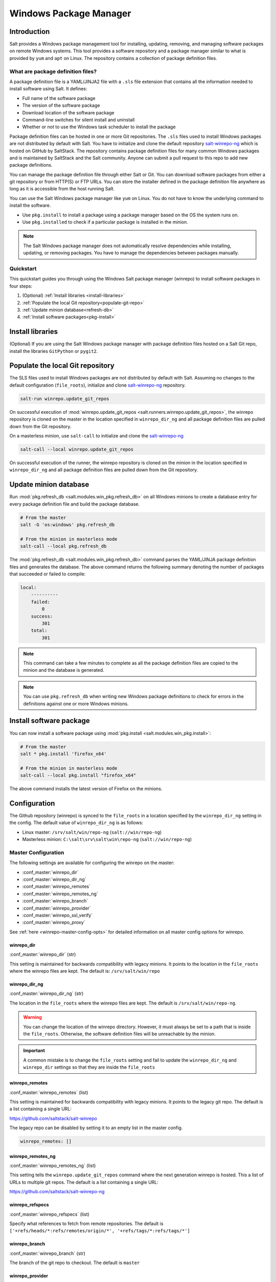 .. _windows-package-manager:

#######################
Windows Package Manager
#######################

Introduction
************

Salt provides a Windows package management tool for installing, updating,
removing, and managing software packages on remote Windows systems. This tool
provides a software repository and a package manager similar to what is provided
by ``yum`` and ``apt`` on Linux. The repository contains a collection of package
definition files.

What are package definition files?
==================================

A package definition file is a YAML/JINJA2 file with a ``.sls`` file extension
that contains all the information needed to install software using Salt. It
defines:

- Full name of the software package
- The version of the software package
- Download location of the software package
- Command-line switches for silent install and uninstall
- Whether or not to use the Windows task scheduler to install the package

Package definition files can be hosted in one or more Git repositories. The
``.sls`` files used to install Windows packages are not distributed by default
with Salt. You have to initialize and clone the default repository
`salt-winrepo-ng <https://github.com/saltstack/salt-winrepo-ng>`_
which is hosted on GitHub by SaltStack. The repository contains package
definition files for many common Windows packages and is maintained by SaltStack
and the Salt community. Anyone can submit a pull request to this repo to add
new package definitions.

You can manage the package definition file through either Salt or Git. You can
download software packages from either a git repository or from HTTP(S) or FTP
URLs. You can store the installer defined in the package definition file
anywhere as long as it is accessible from the host running Salt.

You can use the Salt Windows package manager like ``yum`` on Linux. You do not
have to know the underlying command to install the software.

- Use ``pkg.install`` to install a package using a package manager based on
  the OS the system runs on.
- Use ``pkg.installed`` to check if a particular package is installed in the
  minion.

.. note::
    The Salt Windows package manager does not automatically resolve dependencies
    while installing, updating, or removing packages. You have to manage the
    dependencies between packages manually.

.. _quickstart:

Quickstart
==========

This quickstart guides you through using the Windows Salt package manager
(winrepo) to install software packages in four steps:

1. (Optional) :ref:`Install libraries <install-libraries>`
2. :ref:`Populate the local Git repository<populate-git-repo>`
3. :ref:`Update minion database<refresh-db>`
4. :ref:`Install software packages<pkg-install>`

.. _install-libraries:

Install libraries
*****************

(Optional) If you are using the Salt Windows package manager with package
definition files hosted on a Salt Git repo, install the libraries ``GitPython``
or ``pygit2``.

.. _populate-git-repo:

Populate the local Git repository
*********************************

The SLS files used to install Windows packages are not distributed by default
with Salt. Assuming no changes to the default configuration (``file_roots``),
initialize and clone `salt-winrepo-ng <https://github.com/saltstack/salt-winrepo-ng>`_
repository.

.. code-block:: bash

    salt-run winrepo.update_git_repos

On successful execution of :mod:`winrepo.update_git_repos <salt.runners.winrepo.update_git_repos>`,
the winrepo repository is cloned on the master in the location specified in
``winrepo_dir_ng`` and all package definition files are pulled down from the Git
repository.

On a masterless minion, use ``salt-call`` to initialize and clone the
`salt-winrepo-ng <https://github.com/saltstack/salt-winrepo-ng>`_

.. code-block:: bash

    salt-call --local winrepo.update_git_repos

On successful execution of the runner, the winrepo repository is cloned on the
minion in the location specified in ``winrepo_dir_ng``  and all package
definition files are pulled down from the Git repository.

.. _refresh-db:

Update minion database
**********************

Run :mod:`pkg.refresh_db <salt.modules.win_pkg.refresh_db>` on all Windows
minions to create a database entry for every package definition file and build
the package database.

.. code-block:: bash

    # From the master
    salt -G 'os:windows' pkg.refresh_db

    # From the minion in masterless mode
    salt-call --local pkg.refresh_db

The :mod:`pkg.refresh_db <salt.modules.win_pkg.refresh_db>` command parses the
YAML/JINJA package definition files and generates the database. The above
command returns the following summary denoting the number of packages that
succeeded or failed to compile:

.. code-block:: bash

    local:
        ----------
        failed:
            0
        success:
            301
        total:
            301

.. note::
    This command can take a few minutes to complete as all the package
    definition files are copied to the minion and the database is generated.

.. note::
    You can use ``pkg.refresh_db`` when writing new Windows package definitions
    to check for errors in the definitions against one or more Windows minions.

.. _pkg-install:

Install software package
************************

You can now install a software package using
:mod:`pkg.install <salt.modules.win_pkg.install>`:

.. code-block:: bash

    # From the master
    salt * pkg.install 'firefox_x64'

    # From the minion in masterless mode
    salt-call --local pkg.install "firefox_x64"

The above command installs the latest version of Firefox on the minions.

.. _configuration:

Configuration
*************

The Github repository (winrepo) is synced to the ``file_roots`` in a location
specified by the ``winrepo_dir_ng`` setting in the config. The default value of
``winrepo_dir_ng`` is as follows:

- Linux master: ``/srv/salt/win/repo-ng`` (``salt://win/repo-ng``)
- Masterless minion: ``C:\salt\srv\salt\win\repo-ng`` (``salt://win/repo-ng``)

.. _master-config:

Master Configuration
====================

The following settings are available for configuring the winrepo on the
master:

- :conf_master:`winrepo_dir`
- :conf_master:`winrepo_dir_ng`
- :conf_master:`winrepo_remotes`
- :conf_master:`winrepo_remotes_ng`
- :conf_master:`winrepo_branch`
- :conf_master:`winrepo_provider`
- :conf_master:`winrepo_ssl_verify`
- :conf_master:`winrepo_proxy`

See :ref:`here <winrepo-master-config-opts>` for detailed information on all
master config options for winrepo.

winrepo_dir
-----------

:conf_master:`winrepo_dir` (str)

This setting is maintained for backwards compatibility with legacy minions. It
points to the location in the ``file_roots`` where the winrepo files are kept.
The default is: ``/srv/salt/win/repo``

winrepo_dir_ng
--------------

:conf_master:`winrepo_dir_ng` (str)

The location in the ``file_roots`` where the winrepo files are kept. The default
is ``/srv/salt/win/repo-ng``\.

.. warning::
    You can change the location of the winrepo directory. However, it must
    always be set to a path that is inside the ``file_roots``.  Otherwise, the
    software definition files will be unreachable by the minion.

.. important::
    A common mistake is to change the ``file_roots`` setting and fail to update
    the ``winrepo_dir_ng`` and ``winrepo_dir`` settings so that they are inside
    the ``file_roots``

winrepo_remotes
---------------

:conf_master:`winrepo_remotes` (list)

This setting is maintained for backwards compatibility with legacy minions. It
points to the legacy git repo. The default is a list containing a single URL:

`https://github.com/saltstack/salt-winrepo <https://github.com/saltstack/salt-winrepo>`_

The legacy repo can be disabled by setting it to an empty list in the master
config.

.. code-block:: bash

    winrepo_remotes: []

winrepo_remotes_ng
------------------

:conf_master:`winrepo_remotes_ng` (list)

This setting tells the ``winrepo.update_git_repos`` command where the next
generation winrepo is hosted. This a list of URLs to multiple git repos. The
default is a list containing a single URL:

`https://github.com/saltstack/salt-winrepo-ng
<https://github.com/saltstack/salt-winrepo-ng>`_

winrepo_refspecs
----------------

:conf_master:`winrepo_refspecs` (list)

Specify what references to fetch from remote repositories. The default is
``['+refs/heads/*:refs/remotes/origin/*', '+refs/tags/*:refs/tags/*']``

winrepo_branch
--------------

:conf_master:`winrepo_branch` (str)

The branch of the git repo to checkout. The default is ``master``

winrepo_provider
----------------

:conf_master:`winrepo_provider` (str)

The provider to be used for winrepo. Default is ``pygit2``\. Falls back to
``gitpython`` when ``pygit2`` is not available

winrepo_ssl_verify
------------------

:conf_master:`winrepo_ssl_verify` (bool)

Ignore SSL certificate errors when contacting remote repository. Default is
``False``

winrepo_proxy
-------------

:conf_master:`winrepo_proxy` (str)

The proxy server used for connecting to remote repositories. Default is ``''``,
meaning no proxy will be used.

.. _master-config-pygit2:

Master Configuration (pygit2)
=============================

The following configuration options only apply when the
:conf_master:`winrepo_provider` option is set to ``pygit2``\.

- :conf_master:`winrepo_insecure_auth`
- :conf_master:`winrepo_passphrase`
- :conf_master:`winrepo_password`
- :conf_master:`winrepo_privkey`
- :conf_master:`winrepo_pubkey`
- :conf_master:`winrepo_user`

winrepo_insecure_auth
---------------------

:conf_master:`winrepo_insecure_auth` (bool)

Used only with ``pygit2`` provider. Whether or not to allow insecure auth.
Default is ``False``

winrepo_passphrase
------------------

:conf_master:`winrepo_passphrase` (str)

Used only with ``pygit2`` provider. Used when the SSH key being used to
authenticate is protected by a passphrase. Default is ``''``

winrepo_privkey
---------------

:conf_master:`winrepo_privkey` (str)

Used only with ``pygit2`` provider. Used with :conf_master:`winrepo_pubkey` to
authenticate to SSH remotes. Default is ``''``

winrepo_pubkey
--------------

:conf_master:`winrepo_pubkey` (str)

Used only with ``pygit2`` provider. Used with :conf_master:`winrepo_privkey` to
authenticate to SSH remotes. Default is ``''``

winrepo_user
------------

:conf_master:`winrepo_user` (str)

Used only with ``pygit2`` provider. Used with :conf_master:`winrepo_password` to
authenticate to HTTPS remotes. Default is ``''``

winrepo_password
----------------

:conf_master:`winrepo_password` (str)

Used only with ``pygit2`` provider. Used with :conf_master:`winrepo_user` to
authenticate to HTTPS remotes. Default is ``''``

.. _minion-config:

Minion Configuration
====================

Refreshing the package definitions can take some time, these options were
introduced to allow more control of when it occurs. These settings apply to all
minions whether in masterless mode or not.

- :conf_minion:`winrepo_cache_expire_max`
- :conf_minion:`winrepo_cache_expire_min`
- :conf_minion:`winrepo_cachefile`
- :conf_minion:`winrepo_source_dir`

winrepo_cache_expire_max
------------------------

:conf_minion:`winrepo_cache_expire_max` (int)

Sets the maximum age in seconds of the winrepo metadata file to avoid it
becoming stale. If the metadata file is older than this setting, it will trigger
a ``pkg.refresh_db`` on the next run of any ``pkg`` module function that
requires the metadata file. Default is 604800 (1 week).

Software package definitions are automatically refreshed if stale after
:conf_minion:`winrepo_cache_expire_max`. Running a highstate forces the refresh
of the package definitions and regenerates the metadata, unless the metadata is
younger than :conf_minion:`winrepo_cache_expire_max`.

winrepo_cache_expire_min
------------------------

:conf_minion:`winrepo_cache_expire_min` (int)

Sets the minimum age in seconds of the winrepo metadata file to avoid refreshing
too often. If the metadata file is older than this setting, the metadata will be
refreshed unless you pass ``refresh: False`` in the state. Default is 1800
(30 min).

winrepo_cachefile
-----------------

:conf_minion:`winrepo_cachefile` (str)

The file name of the winrepo cache file. The file is placed at the root of
``winrepo_dir_ng``\. Default is ``winrepo.p``\.

winrepo_source_dir
------------------

:conf_minion:`winrepo_source_dir` (str)

The location of the .sls files on the Salt file server. This allows for using
different environments. Default is ``salt://win/repo-ng/``.

.. warning::
    If the default for ``winrepo_dir_ng`` is changed, this setting may need to
    be changed on each minion. The default setting for ``winrepo_dir_ng`` is
    ``/srv/salt/win/repo-ng``. If that were changed to
    ``/srv/salt/new/repo-ng``, then the ``winrepo_source_dir`` would need to be
    changed to ``salt://new/repo-ng``


.. _masterless-minion-config:

Masterless Minion Configuration
===============================

The following settings are available for configuring the winrepo on a masterless
minion:

- :conf_minion:`winrepo_dir`
- :conf_minion:`winrepo_dir_ng`
- :conf_minion:`winrepo_remotes`
- :conf_minion:`winrepo_remotes_ng`

See :ref:`here <winrepo-minion-config-opts>` for detailed information on all
minion config options for winrepo.

winrepo_dir
-----------

:conf_minion:`winrepo_dir` (str)

This setting is maintained for backwards compatibility with legacy minions. It
points to the location in the ``file_roots`` where the winrepo files are kept.
The default is: ``C:\ProgramData\Salt Project\Salt\srv\salt\win\repo``

winrepo_dir_ng
--------------

:conf_minion:`winrepo_dir_ng` (str)

The location in the ``file_roots`` where the winrepo files are kept. The default
is ``C:\ProgramData\Salt Project\Salt\srv\salt\win\repo-ng``.

.. warning::
    You can change the location of the winrepo directory. However, it must
    always be set to a path that is inside the ``file_roots``.  Otherwise, the
    software definition files will be unreachable by the minion.

.. important::
    A common mistake is to change the ``file_roots`` setting and fail to update
    the ``winrepo_dir_ng`` and ``winrepo_dir`` settings so that they are inside
    the ``file_roots``\. You might also want to verify ``winrepo_source_dir`` on
    the minion as well.

winrepo_remotes
---------------

:conf_minion:`winrepo_remotes` (list)

This setting is maintained for backwards compatibility with legacy minions. It
points to the legacy git repo. The default is a list containing a single URL:

`https://github.com/saltstack/salt-winrepo
<https://github.com/saltstack/salt-winrepo>`_

The legacy repo can be disabled by setting it to an empty list in the minion
config.

.. code-block:: bash

    winrepo_remotes: []

winrepo_remotes_ng
------------------

:conf_minion:`winrepo_remotes_ng` (list)

This setting tells the ``winrepo.update_git_repos`` command where the next
generation winrepo is hosted. This a list of URLs to multiple git repos. The
default is a list containing a single URL:

`https://github.com/saltstack/salt-winrepo-ng
<https://github.com/saltstack/salt-winrepo-ng>`_

.. _usage:


Sample Configurations
*********************

Masterless
==========

The configs in this section are for working with winrepo on a Windows minion
using ``salt-call --local``.

Default Configuration
---------------------

This is the default configuration if nothing is configured in the minion config.
The config is shown here for clarity. These are the defaults:

.. code-block:: yaml

    file_roots:
      base:
        - C:\ProgramData\Salt Project\Salt\srv\salt
    winrepo_source_dir: 'salt://win/repo-ng'
    winrepo_dir_ng: C:\ProgramData\Salt Project\Salt\srv\salt\win\repo-ng

The :mod:`winrepo.update_git_repos <salt.modules.winrepo.update_git_repos>`
command will clone the repository to ``win\repo-ng`` on the file_roots.

Multiple Salt Environments
--------------------------

This starts to get a little tricky. The winrepo repository doesn't
get cloned to each environment when you run
:mod:`winrepo.update_git_repos <salt.runners.winrepo.update_git_repos>`, so to
make this work, all environments share the same winrepo. Applying states using
the ``saltenv`` option will find the state files in the appropriate environment,
but the package definition files will always be pulled from the same location.
Therefore, you have to put the same winrepo location in each saltenv. Here's how
this would look:

.. code-block:: yaml

    file_roots:
      base:
        - C:\ProgramData\Salt Project\Salt\srv\salt\base
        - C:\ProgramData\Salt Project\Salt\srv\salt\winrepo
      test:
        - C:\ProgramData\Salt Project\Salt\srv\salt\test
        - C:\ProgramData\Salt Project\Salt\srv\salt\winrepo
    winrepo_source_dir: 'salt://salt-winrepo-ng'
    winrepo_dir_ng: C:\ProgramData\Salt Project\Salt\srv\salt\winrepo
    winrepo_dir: C:\ProgramData\Salt Project\Salt\srv\salt\winrepo

When you run
:mod:`winrepo.update_git_repos <salt.runners.winrepo.update_git_repos>` the
Git repository will be cloned to the location specified in the
``winrepo_dir_ng`` setting. I specified the ``winrepo_dir`` setting just so
everything gets cloned to the same place. The directory that gets cloned is
named ``salt-winrepo-ng`` so you specify that in the ``winrepo_source_dir``
setting.

The ``winrepo`` directory should only contain the package definition files. You
wouldn't want to place any states in the ``winrepo`` directory as they will be
available to both environments.

Master
======

When working in a Master/Minion environment you have to split up some of the
config settings between the master and the minion. Here are some sample configs
for winrepo in a Master/Minion environment.

Default Configuration
---------------------

This is the default configuration if nothing is configured. The config is shown
here for clarity. These are the defaults on the master:

.. code-block:: yaml

    file_roots:
      base:
        - /srv/salt
    winrepo_dir_ng: /srv/salt/win/repo-ng

This is the default in the minion config:

.. code-block:: yaml

    winrepo_source_dir: 'salt://win/repo-ng'

The :mod:`winrepo.update_git_repos <salt.runners.winrepo.update_git_repos>`
command will clone the repository to ``win\repo-ng`` on the file_roots.

Multiple Salt Environments
--------------------------

To set up multiple saltenvs using a Master/Minion configuration set the
following in the master config:

.. code-block:: yaml

    file_roots:
      base:
        - /srv/salt/base
        - /srv/salt/winrepo
      test:
        - /srv/salt/test
        - /srv/salt/winrepo
    winrepo_dir_ng: /srv/salt/winrepo
    winrepo_dir: /srv/salt/winrepo

Use the winrepo runner to set up the winrepo repository on the master.

.. code-block:: bash

    salt-run winrepo.update_git_repos

The winrepo will be cloned to ``/srv/salt/winrepo`` under a directory named
``salt-winrepo-ng``.

Set the following on the minion config so the minion knows where to find the
package definition files in the file_roots:

.. code-block:: yaml

    winrepo_source_dir: 'salt://salt-winrepo-ng'

The same stipulations apply in a Master/Minion configuration as they do in a
Masterless configuration


Usage
*****

After completing the configuration and initialization, you can use the Salt
package manager commands to manage software on Windows minions.

.. note::
    The following example commands can be run from the master using ``salt`` or
    on a masterless minion using ``salt-call``

.. list-table::
  :widths: 5 50 45
  :align: left
  :header-rows: 1
  :stub-columns: 1

  * -
    - Command
    - Description

  * - 1
    - :ref:`pkg.list_pkgs <list-pkgs>`
    - Displays a list of all packages installed in the system.

  * - 2
    - :ref:`pkg.list_available <list-available>`
    - Displays the versions available of a particular package to be installed.

  * - 3
    - :ref:`pkg.install <install>`
    - Installs a given package.

  * - 4
    - :ref:`pkg.remove <remove>`
    - Uninstalls a given package.

.. _list-pkgs:

List installed packages
=======================

Use :mod:`pkg.list_pkgs <salt.modules.win_pkg.list_pkgs>` to display a list of
packages installed on the system.

.. code-block:: bash

    # From the master
    salt -G 'os:windows' pkg.list_pkgs

    # From the minion in masterless mode
    salt-call --local pkg.list_pkgs

The command displays the software name and the version for every package
installed on the system irrespective of whether it was installed by the Salt
package manager.

.. code-block:: bash

    local:
        ----------
        Frhed 1.6.0:
            1.6.0
        GNU Privacy Guard:
            2.2.16
        Gpg4win (3.1.9):
            3.1.9
        git:
            2.17.1.2
        nsis:
            3.03
        python3_x64:
            3.7.4150.0
        salt-minion-py3:
            2019.2.3

The software name indicates whether the software is managed by Salt or not.

If Salt finds a match in the winrepo database, then the software name is the
short name as defined in the package definition file. It is usually a
single-word, lower-case name.

All other software names are displayed as the full name as shown in
Add/Remove Programs. In the above example, Git (git), Nullsoft Installer (nsis),
Python 3.7 (python3_x64), and Salt (salt-minion-py3) have corresponding package
definition files and are managed by Salt, while Frhed 1.6.0, GNU Privacy guard,
and GPG4win are not.

.. _list-available:

List available versions
=======================

Use :mod:`pkg.list_available <salt.modules.win_pkg.list_available>` to display
a list of versions of a package available for installation. You can pass the
name of the software in the command. You can refer to the software by its
``name`` or its ``full_name`` surrounded by quotes.

.. code-block:: bash

    # From the master
    salt winminion pkg.list_available firefox_x64

    # From the minion in masterless mode
    salt-call --local pkg.list_available firefox_x64

The command lists all versions of Firefox available for installation.

.. code-block:: bash

    winminion:
        - 69.0
        - 69.0.1
        - 69.0.2
        - 69.0.3
        - 70.0
        - 70.0.1
        - 71.0
        - 72.0
        - 72.0.1
        - 72.0.2
        - 73.0
        - 73.0.1
        - 74.0

.. note::
    For a Linux master, you can surround the file name with single quotes.
    However, for the ``cmd`` shell on Windows, use double quotes when wrapping
    strings that may contain spaces. Powershell accepts either single quotes or
    double quotes.

.. _install:

Install a package
=================

Use :mod:`pkg.install <salt.modules.win_pkg.install>`: to install a package.

.. code-block:: bash

    # From the master
    salt winminion pkg.install 'firefox_x64'

    # From the minion in masterless mode
    salt-call --local pkg.install "firefox_x64"

The command installs the latest version of Firefox.

.. code-block:: bash

    # From the master
    salt winminion pkg.install 'firefox_x64' version=74.0

    # From the minion in masterless mode
    salt-call --local pkg.install "firefox_x64" version=74.0

The command installs version 74.0 of Firefox.

If a different version of the package is already installed, then the old version
is replaced with the version in the winrepo (only if the package supports live
updating).

You can also specify the full name of the software while installing:

.. code-block:: bash

    # From the master
    salt winminion pkg.install 'Mozilla Firefox 17.0.1 (x86 en-US)'

    # From the minion in masterless mode
    salt-call --local pkg.install "Mozilla Firefox 17.0.1 (x86 en-US)"

.. _remove:

Remove a package
================

Use :mod:`pkg.remove <salt.modules.win_pkg.remove>` to remove a package.

.. code-block:: bash

    # From the master
    salt winminion pkg.remove firefox_x64

    # From the minion in masterless mode
    salt-call --local pkg.remove firefox_x64

.. _winrepo-structure:

Package definition file directory structure and naming
======================================================

All package definition files are stored in the location configured in the
``winrepo_dir_ng`` setting. All files in this directory with a ``.sls`` file
extension are considered package definition files. These files are evaluated to
create the metadata file on the minion.

You can maintain standalone package definition files that point to software on
other servers or on the internet. In this case the file name is the short name
of the software with the ``.sls`` extension, for example,``firefox.sls``.

You can also store the binaries for your software together with their software
definition files in their own directory. In this scenario, the directory name
is the short name for the software and the package definition file stored that
directory is named ``init.sls``.

Look at the following example directory structure on a Linux master assuming
default config settings:

.. code-block:: bash

    srv/
    |---salt/
    |   |---win/
    |   |   |---repo-ng/
    |   |   |   |---custom_defs/
    |   |   |   |   |---ms_office_2013_x64/
    |   |   |   |   |   |---access.en-us/
    |   |   |   |   |   |---excel.en-us/
    |   |   |   |   |   |---outlook.en-us/
    |   |   |   |   |   |---powerpoint.en-us/
    |   |   |   |   |   |---word.en-us/
    |   |   |   |   |   |---init.sls
    |   |   |   |   |   |---setup.dll
    |   |   |   |   |   |---setup.exe
    |   |   |   |   |---openssl.sls
    |   |   |   |   |---zoom.sls
    |   |   |   |---salt-winrepo-ng/
    |   |   |   |   |---auditbeat/
    |   |   |   |   |   |---init.sls
    |   |   |   |   |   |---install.cmd
    |   |   |   |   |   |---install.ps1
    |   |   |   |   |   |---remove.cmd
    |   |   |   |   |---gpg4win/
    |   |   |   |   |   |---init.sls
    |   |   |   |   |   |---silent.ini
    |   |   |   |   |---7zip.sls
    |   |   |   |   |---adobereader.sls
    |   |   |   |   |---audacity.sls
    |   |   |   |   |---ccleaner.sls
    |   |   |   |   |---chrome.sls
    |   |   |   |   |---firefox.sls

In the above directory structure:

- The ``custom_defs`` directory contains the following custom package definition
  files.

  - A folder for MS Office 2013 that contains the installer files for all the
    MS Office software and a package definition file named ``init.sls``.
  - Two additional standalone package definition files ``openssl.sls`` and
    ``zoom.sls`` to install OpenSSl and Zoom.

- The ``salt-winrepo-ng`` directory contains the clone of the git repo specified
  by the ``winrepo_remotes_ng`` config setting.

.. warning::
    Do not modify the files in the ``salt-winrepo-ng`` directory as it breaks
    future runs of ``winrepo.update_git_repos``.

.. warning::
    Do not place any custom software definition files in the ``salt-winrepo-ng``
    directory as the ``winrepo.update_git_repos`` command wipes out the contents
    of the ``salt-winrepo-ng`` directory each time it is run and any extra files
    stored in the Salt winrepo are lost.

..

.. _pkg-definition:

Writing package definition files
================================
You can write your own software definition file if you know:

- The full name of the software as shown in Add/Remove Programs
- The exact version number as shown in Add/Remove Programs
- How to install your software silently from the command line

Here is a YAML software definition file for Firefox:

.. code-block:: yaml

    firefox_x64:
      '74.0':
        full_name: Mozilla Firefox 74.0 (x64 en-US)
        installer: 'https://download-installer.cdn.mozilla.net/pub/firefox/releases/74.0/win64/en-US/Firefox%20Setup%2074.0.exe'
        install_flags: '/S'
        uninstaller: '%ProgramFiles(x86)%/Mozilla Firefox/uninstall/helper.exe'
        uninstall_flags: '/S'
      '73.0.1':
        full_name: Mozilla Firefox 73.0.1 (x64 en-US)
        installer: 'https://download-installer.cdn.mozilla.net/pub/firefox/releases/73.0.1/win64/en-US/Firefox%20Setup%2073.0.1.exe'
        install_flags: '/S'
        uninstaller: '%ProgramFiles(x86)%/Mozilla Firefox/uninstall/helper.exe'
        uninstall_flags: '/S'

The package definition file itself is a data structure written in YAML with
three indentation levels:

- The first level item is a short name that Salt uses to reference the software.
  This short name is used to install and remove the software and it must be
  unique across all package definition files in the repo. Also, there must be
  only one short name in the file.
- The second level item is the version number. There can be multiple version
  numbers for a package but they must be unique within the file.

.. note::
    When running ``pkg.list_pkgs``, the short name and version number are
    displayed when Salt finds a match in the repo. Otherwise, the full package
    name is displayed.

- The third indentation level contains all parameters that Salt needs to install
  the software. The parameters are:

  - ``full_name`` : The full name as displayed in Add/Remove Programs
  - ``installer`` : The location of the installer binary
  - ``install_flags`` : The flags required to install silently
  - ``uninstaller`` : The location of the uninstaller binary
  - ``uninstall_flags`` : The flags required to uninstall silently
  - ``msiexec`` : Use msiexec to install this package
  - ``allusers`` : If this is an MSI, install to all users
  - ``cache_dir`` : Cache the entire directory in the installer URL if it starts
    with ``salt://``
  - ``cache_file`` : Cache a single file in the installer URL if it starts with
    ``salt://``
  - ``use_scheduler`` : Launch the installer using the task scheduler
  - ``source_hash`` : The hash sum for the installer

Example package definition files
================================
This section provides some examples of package definition files for different
use cases such as:

- Writing a :ref:`simple package definition file <example-simple>`
- Writing a :ref:`JINJA templated package definition file <example-jinja>`
- Writing a package definition file to :ref:`install the latest version of the software <example-latest>`
- Writing a package definition file to :ref:`install an MSI patch <example-patch>`

These examples enable you to gain a better understanding of the usage of
different file parameters. To understand the examples, you need a basic
`Understanding Jinja <https://docs.saltproject.io/en/latest/topics/jinja/index.html>`_.
For an exhaustive dive into Jinja, refer to the official
`Jinja Template Designer documentation <https://docs.saltproject.io/en/getstarted/config/jinja.html>`_.

.. _example-simple:

Example: Simple
===============

Here is a pure YAML example of a simple package definition file for Firefox:

.. code-block:: yaml

    firefox_x64:
      '74.0':
        full_name: Mozilla Firefox 74.0 (x64 en-US)
        installer: 'https://download-installer.cdn.mozilla.net/pub/firefox/releases/74.0/win64/en-US/Firefox%20Setup%2074.0.exe'
        install_flags: '/S'
        uninstaller: '%ProgramFiles(x86)%/Mozilla Firefox/uninstall/helper.exe'
        uninstall_flags: '/S'
      '73.0.1':
        full_name: Mozilla Firefox 73.0.1 (x64 en-US)
        installer: 'https://download-installer.cdn.mozilla.net/pub/firefox/releases/73.0.1/win64/en-US/Firefox%20Setup%2073.0.1.exe'
        install_flags: '/S'
        uninstaller: '%ProgramFiles(x86)%/Mozilla Firefox/uninstall/helper.exe'
        uninstall_flags: '/S'

The first line is the short name of the software which is ``firefox_x64``.

.. important::
    The short name must be unique across all other short names in the software
    repository. The ``full_name`` combined with the version must also be unique.

The second line is the ``software version`` and is indented two spaces.

.. important::
    The version number must be enclosed in quotes or the YAML parser removes the
    trailing zeros. For example, if the version number ``74.0`` is not enclosed
    within quotes, then the version number is rendered as ``74``.

The lines following the ``version`` are indented two more spaces and contain all
the information needed to install the Firefox package.

.. important::
    You can specify multiple versions of software by specifying multiple version
    numbers at the same indentation level as the first with its software
    definition below it.

.. important::
    The ``full_name`` must match exactly what is shown in Add/Remove Programs
    (``appwiz.cpl``)

.. _example-jinja:

Example: JINJA templated package definition file
================================================

JINJA is the default templating language used in package definition files. You
can use JINJA to add variables and expressions to package definition files that
get replaced with values when the ``.sls`` go through the Salt renderer.

When there are tens or hundreds of versions available for a piece of software,
the definition file can become large and cumbersome to maintain. In this
scenario, JINJA can be used to add logic, variables, and expressions to
automatically create the package definition file for software with multiple
versions.

Here is a an example of a package definition file for Firefox that uses JINJA:

.. code-block:: jinja

    {%- set lang = salt['config.get']('firefox:pkg:lang', 'en-US') %}

    firefox_x64:
      {% for version in ['74.0',
                         '73.0.1', '73.0',
                         '72.0.2', '72.0.1', '72.0',
                         '71.0', '70.0.1', '70.0',
                         '69.0.3', '69.0.2', '69.0.1'] %}
      '{{ version }}':
        full_name: 'Mozilla Firefox {{ version }} (x64 {{ lang }})'
        installer: 'https://download-installer.cdn.mozilla.net/pub/firefox/releases/{{ version }}/win64/{{ lang }}/Firefox%20Setup%20{{ version }}.exe'
        install_flags: '/S'
        uninstaller: '%ProgramFiles%\Mozilla Firefox\uninstall\helper.exe'
        uninstall_flags: '/S'
      {% endfor %}

In this example, JINJA is used to generate a package definition file that
defines how to install 12 versions of Firefox. Jinja is used to create a list of
available versions. The list is iterated through a ``for loop`` where each
version is placed in the ``version`` variable. The version is inserted
everywhere there is a ``{{ version }}`` marker inside the ``for loop``.

The single variable (``lang``) defined at the top of the package definition
identifies the language of the package. You can access the Salt modules using
the ``salt`` keyword. In this case, the ``config.get`` function is invoked to
retrieve the language setting. If the ``lang`` variable is not defined then the
default value is ``en-US``.

.. _example-latest:

Example: Package definition file to install the latest version
==============================================================

Some software vendors do not provide access to all versions of their software.
Instead, they provide a single URL to what is always the latest version. In some
cases, the software keeps itself up to date. One example of this is the `Google
Chrome web browser <https://dl.google.com/edgedl/chrome/install/GoogleChromeStandaloneEnterprise.msi>`_.

To handle situations such as these, set the version to `latest`. Here's an
example of a package definition file to install the latest version of Chrome.

.. code-block:: yaml

    chrome:
      latest:
        full_name: 'Google Chrome'
        installer: 'https://dl.google.com/edgedl/chrome/install/GoogleChromeStandaloneEnterprise.msi'
        install_flags: '/qn /norestart'
        uninstaller: 'https://dl.google.com/edgedl/chrome/install/GoogleChromeStandaloneEnterprise.msi'
        uninstall_flags: '/qn /norestart'
        msiexec: True

In the above example:

- ``Version`` is set to ``latest``. Salt then installs the latest version of
  Chrome at the URL and displays that version.
- ``msiexec`` is set to ``True``, hence the software is installed using an MSI.

.. _example-patch:

Example: Package definition file to install an MSI patch
========================================================

For MSI installers, when the ``msiexec`` parameter is set to true, the ``/i``
option is used for installation, and the ``/x`` option is used for
uninstallation. However, when installing an MSI patch, the ``/i`` and ``/x``
options cannot be combined.

Here is an example of a package definition file to install an MSI patch:

.. code-block:: yaml

    MyApp:
      '1.0':
        full_name: MyApp
        installer: 'salt://win/repo-ng/MyApp/MyApp.1.0.msi'
        install_flags: '/qn /norestart'
        uninstaller: '{B5B5868F-23BA-297A-917D-0DF345TF5764}'
        uninstall_flags: '/qn /norestart'
        msiexec: True
      '1.1':
        full_name: MyApp
        installer: 'salt://win/repo-ng/MyApp/MyApp.1.0.msi'
        install_flags: '/qn /norestart /update "%cd%\\MyApp.1.1.msp" '
        uninstaller: '{B5B5868F-23BA-297A-917D-0DF345TF5764}'
        uninstall_flags: '/qn /norestart'
        msiexec: True
        cache_file: salt://win/repo-ng/MyApp/MyApp.1.1.msp

In the above example:

- Version ``1.0`` of the software installs the application using the ``1.0``
  MSI defined in the ``installer`` parameter.
- There is no file to be cached and the ``install_flags`` parameter does not
  include any special values.

Version ``1.1`` of the software uses the same installer file as Version
``1.0``. Now, to apply a patch to Version 1.0, make the following changes in
the package definition file:

- Place the patch file (MSP file) in the same directory as the installer file
  (MSI file) on the ``file_roots``
- In the ``cache_file`` parameter, specify the path to the single patch file.
- In the ``install_flags`` parameter, add the ``/update`` flag and include the
  path to the MSP file using the ``%cd%`` environment variable. ``%cd%``
  resolves to the current working directory, which is the location in the minion
  cache where the installer file is cached.

For more information, see issue `#32780 <https://github.com/saltstack/salt/issues/32780>`_.

The same approach could be used for applying MST files for MSIs and answer files
for other types of .exe-based installers.

.. _parameters:

Parameters
==========

This section describes the parameters placed under the ``version`` in the
package definition file. Examples can be found on the `Salt winrepo repository
<https://github.com/saltstack/salt-winrepo-ng>`_.

full_name (str)
---------------

The full name of the software as shown in "Add/Remove Programs". You can also
retrieve the full name of the package by installing the package manually and
then running ``pkg.list_pkgs``. Here's an example of the output from
``pkg.list_pkgs``:

.. code-block:: bash

    salt 'test-2008' pkg.list_pkgs
    test-2008
        ----------
        7-Zip 9.20 (x64 edition):
            9.20.00.0
        Mozilla Firefox 74.0 (x64 en-US)
            74.0
        Mozilla Maintenance Service:
            74.0
        salt-minion-py3:
            3001

Notice the full Name for Firefox: ``Mozilla Firefox 74.0 (x64 en-US)``. The
``full_name`` parameter in the package definition file must match this name.

The example below shows the ``pkg.list_pkgs`` for a machine that has Mozilla
Firefox 74.0 installed with a package definition file for that version of
Firefox.

.. code-block:: bash

    test-2008:
        ----------
        7zip:
            9.20.00.0
        Mozilla Maintenance Service:
            74.0
        firefox_x64:
            74.0
        salt-minion-py3:
            3001

On running ``pkg.list_pkgs``, if any of the software installed on the machine
matches the full name defined in any one of the software definition files in the
repository, then the package name is displayed in the output.

.. important::
    The version number and ``full_name`` must match the output of
    ``pkg.list_pkgs`` so that the installation status can be verified by the
    state system.

.. note::
    You can successfully install packages using ``pkg.install``, even if the
    ``full_name`` or the version number doesn't match. The module will complete
    successfully, but continue to display the full name in ``pkg.list_pkgs``.
    If this is happening, verify that the ``full_name`` and the ``version``
    match exactly what is displayed in Add/Remove Programs.

.. tip::
    To force Salt to display the full name when there's already an existing
    package definition file on the system, you can pass a bogus ``saltenv``
    parameter to the command like so: ``pkg.list_pkgs saltenv=NotARealEnv``

.. tip::
    It's important use :mod:`pkg.refresh_db <salt.modules.win_pkg.refresh_db>`
    to check for errors and ensure the latest package definition is on any
    minion you're testing new definitions on.

installer (str)
---------------

The path to the binary (``.exe``, ``.msi``) that installs the package.

This can be a local path or a URL. If it is a URL or a Salt path (``salt://``),
then the package is cached locally and then executed. If it is a path to a file
on disk or a file share, then it is executed directly.

.. note::
    When storing software in the same location as the winrepo:

    - Create a sub folder named after the package.
    - Store the package definition file named ``init.sls`` and the binary
      installer in the same sub folder if you are hosting those files on the
      ``file_roots``.

.. note::
    The ``pkg.refresh_db`` command processes all ``.sls`` files in all sub
    directories in the ``winrepo_dir_ng`` directory.

install_flags (str)
-------------------

The flags passed to the installer for silent installation.

You may be able to find these flags by adding ``/?`` or ``/h`` when running the
installer from the command line. See `WPKG project wiki <https://wpkg.org/Category:Silent_Installers>`_ for information on silent install flags.

.. warning::
    Always ensure that the installer has the ability to install silently,
    otherwise Salt appears to hang while the installer waits for user input.

uninstaller (str)
-----------------

The path to the program to uninstall the software.

This can be the path to the same ``.exe`` or ``.msi`` used to install the
software. If you use a ``.msi`` to install the software, then you can either
use the GUID of the software or the same ``.msi`` to uninstall the software.

You can find the uninstall information in the registry:

- Software\\Microsoft\\Windows\\CurrentVersion\\Uninstall
- Software\\WOW6432Node\\Microsoft\\Windows\\CurrentVersion\\Uninstall

Here's an example that uses the GUID to uninstall software:

.. code-block:: yaml

    7zip:
      '9.20.00.0':
        full_name: 7-Zip 9.20 (x64 edition)
        installer: salt://win/repo-ng/7zip/7z920-x64.msi
        install_flags: '/qn /norestart'
        uninstaller: '{23170F69-40C1-2702-0920-000001000000}'
        uninstall_flags: '/qn /norestart'
        msiexec: True

Here's an example that uses the MSI installer to uninstall software:

.. code-block:: yaml

    7zip:
      '9.20.00.0':
        full_name: 7-Zip 9.20 (x64 edition)
        installer: salt://win/repo-ng/7zip/7z920-x64.msi
        install_flags: '/qn /norestart'
        uninstaller: salt://win/repo-ng/7zip/7z920-x64.msi
        uninstall_flags: '/qn /norestart'
        msiexec: True

uninstall_flags (str)
---------------------

The flags passed to the uninstaller for silent uninstallation.

You may be able to find these flags by adding ``/?`` or ``/h`` when running the
uninstaller from the command-line. See `WPKG project wiki <https://wpkg.org/Category:Silent_Installers>`_ for information on silent uninstall flags.

.. warning::
    Always ensure that the installer has the ability to uninstall silently,
    otherwise Salt appears to hang while the uninstaller waits for user input.

msiexec (bool, str)
-------------------

This setting informs Salt to use ``msiexec /i`` to install the package and ``msiexec /x``
to uninstall. This setting only applies to ``.msi`` installations.

Possible options are:

- True
- False (default)
- the path to ``msiexec.exe`` on your system

.. code-block:: yaml

    7zip:
      '9.20.00.0':
        full_name: 7-Zip 9.20 (x64 edition)
        installer: salt://win/repo/7zip/7z920-x64.msi
        install_flags: '/qn /norestart'
        uninstaller: salt://win/repo/7zip/7z920-x64.msi
        uninstall_flags: '/qn /norestart'
        msiexec: 'C:\Windows\System32\msiexec.exe'

allusers (bool)
---------------

This parameter is specific to ``.msi`` installations. It tells ``msiexec`` to
install the software for all users. The default is ``True``\.

cache_dir (bool)
----------------

This setting requires the software to be stored on the ``file_roots`` and only
applies to URLs that begin with ``salt://``. If set to ``True``, then the
entire directory where the installer resides is recursively cached. This is
useful for installers that depend on other files in the same directory for
installation.

.. warning::
    If set to ``True``, then all files and directories in the same location as
    the installer file are copied down to the minion. For example, if you place
    your package definition file with ``cache_dir: True`` in the root of winrepo
    (``/srv/salt/win/repo-ng``) then the entire contents of winrepo is cached to
    the minion. Therefore, it is best practice to place your package definition
    file along with its installer files in a subdirectory if they are stored in
    winrepo.

Here's an example using cache_dir:

.. code-block:: yaml

    sqlexpress:
      '12.0.2000.8':
        full_name: Microsoft SQL Server 2014 Setup (English)
        installer: 'salt://win/repo/sqlexpress/setup.exe'
        install_flags: '/ACTION=install /IACCEPTSQLSERVERLICENSETERMS /Q'
        cache_dir: True

cache_file (str)
----------------

This setting requires the file to be stored on the ``file_roots`` and only
applies to URLs that begin with ``salt://``. It indicates that the single file
specified is copied down for use with the installer. It is copied to the same
location as the installer. Use this setting instead of ``cache_dir`` when you
only need to cache a single file.

use_scheduler (bool)
--------------------

If set to ``True``, Windows uses the task scheduler to run the installation. A
one-time task is created in the task scheduler and launched. The return to the
minion is that the task was launched successfully, not that the software was
installed successfully.

.. note::
    This is used in the package definition for Salt itself. The first thing the
    Salt installer does is kill the Salt service, which then kills all child
    processes. If the Salt installer is launched via Salt, then the installer
    is killed with the salt-minion service, leaving Salt on the machine but not
    running. Using the task scheduler allows an external process to launch the
    Salt installer so its processes aren't killed when the Salt service is
    stopped.

source_hash (str)
-----------------

This setting informs Salt to compare a hash sum of the installer to the provided
hash sum before execution. The value can be formatted as ``<hash_algorithm>=<hash_sum>``,
or it can be a URI to a file containing the hash sum.

For a list of supported algorithms, see the `hashlib documentation
<https://docs.python.org/3/library/hashlib.html>`_.

Here's an example using ``source_hash``:

.. code-block:: yaml

    messageanalyzer:
      '4.0.7551.0':
        full_name: 'Microsoft Message Analyzer'
        installer: 'salt://win/repo/messageanalyzer/MessageAnalyzer64.msi'
        install_flags: '/quiet /norestart'
        uninstaller: '{1CC02C23-8FCD-487E-860C-311EC0A0C933}'
        uninstall_flags: '/quiet /norestart'
        msiexec: True
        source_hash: 'sha1=62875ff451f13b10a8ff988f2943e76a4735d3d4'

Not Implemented
---------------
The following parameters are often seen in the software definition files hosted
on the Git repo. However, they are not implemented and do not affect the
installation process.

:param bool reboot: Not implemented

:param str locale: Not implemented

.. _standalone-winrepo:

Managing Windows Software on a Standalone Windows Minion
********************************************************

The Windows Software Repository functions similarly in a standalone environment,
with a few differences in the configuration.

To replace the winrepo runner used on the Salt master, an :mod:`execution module
<salt.modules.win_repo>` exists to provide the same functionality to standalone
minions. The functions for the module share the same names with functions in the
runner and are used in the same way; the only difference is that ``salt-call``
is used instead of ``salt-run`` to run those functions:

.. code-block:: bash

    salt-call winrepo.update_git_repos
    salt-call pkg.refresh_db

After executing the previous commands, the repository on the standalone system
is ready for use.

.. _winrepo-troubleshooting:

Troubleshooting
***************

My software installs correctly but ``pkg.installed`` says it failed
===================================================================

If you have a package that seems to install properly but Salt reports a failure
then it is likely you have a ``version`` or ``full_name`` mismatch.

- Check the ``full_name`` and ``version`` of the package as shown in Add/Remove
  Programs (``appwiz.cpl``).
- Use ``pkg.list_pkgs`` to check that the ``full_name`` and ``version`` exactly
  match what is installed.
- Verify that the ``full_name`` and ``version`` in the package definition file
  match the full name and version in Add/Remove programs.
- Ensure that the ``version`` is wrapped in single quotes in the package
  definition file.

Changes to package definition files not being picked up
=======================================================

Make sure you refresh the database on the minion (``pkg.refresh_db``) after
updating package definition files in the repo.

.. code-block:: bash

    salt winminion pkg.refresh_db

Winrepo upgrade issues
======================

To minimize potential issues, it is a good idea to remove any winrepo git
repositories that were checked out by the legacy (pre-2015.8.0) winrepo code
when upgrading the master to 2015.8.0 or later. Run :mod:`winrepo.update_git_repos
<salt.runners.winrepo.update_git_repos>` to clone them anew after the master is
started.

pygit2 / GitPython Support for Maintaining Git Repos
****************************************************

pygit2 and GitPython are the supported python interfaces to Git. The runner
:mod:`winrepo.update_git_repos <salt.runners.winrepo.update_git_repos>` uses the
same underlying code as :ref:`Git Fileserver Backend <tutorial-gitfs>` and
:mod:`Git External Pillar <salt.pillar.git_pillar>` to maintain and update its
local clones of git repositories.

.. note::
    If compatible versions of both pygit2 and GitPython are installed, then
    Salt will prefer pygit2. To override this behavior use the
    :conf_master:`winrepo_provider` configuration parameter, ie:
    ``winrepo_provider: gitpython``

.. _authenticated-pygit2:

Accessing authenticated Git repos (pygit2)
******************************************

pygit2 enables you to access authenticated git repositories and set per-remote
config settings. An example of this is:

.. code-block:: yaml

    winrepo_remotes:
      - https://github.com/saltstack/salt-winrepo.git
      - git@github.com:myuser/myrepo.git:
        - pubkey: /path/to/key.pub
        - privkey: /path/to/key
        - passphrase: myaw3s0m3pa$$phr4$3
      - https://github.com/myuser/privaterepo.git:
        - user: mygithubuser
        - password: CorrectHorseBatteryStaple

.. note::
    The per-remote configuration settings work in the same manner as they do in
    gitfs, with global parameters being overridden by their per-remote
    counterparts. For instance, setting :conf_master:`winrepo_passphrase`
    sets a global passphrase for winrepo that applies to all SSH-based
    remotes, unless overridden by a ``passphrase`` per-remote parameter.

    See :ref:`here <gitfs-per-remote-config>` for a detailed
    explanation of how per-remote configuration works in gitfs. The same
    principles apply to winrepo.

.. _maintaining-repo:

Maintaining Git repos
*********************

A ``clean`` argument is added to the
:mod:`winrepo.update_git_repos <salt.runners.winrepo.update_git_repos>`
runner to maintain the Git repos. When ``clean=True`` the runner removes
directories under the :conf_master:`winrepo_dir_ng`/:conf_minion:`winrepo_dir_ng`
that are not explicitly configured. This eliminates the need to manually remove
these directories when a repo is removed from the config file.

.. code-block:: bash

    salt-run winrepo.update_git_repos clean=True

If a mix of git and non-git Windows Repo definition files are used, then
do not pass ``clean=True``, as it removes the directories containing non-git
definitions.

.. _name-collisions:

Name collisions between repos
*****************************

Salt detects collisions between repository names. The
:mod:`winrepo.update_git_repos <salt.runners.winrepo.update_git_repos>`
runner does not execute successfully if any collisions between repository names
are detected. Consider the following configuration:

.. code-block:: yaml

    winrepo_remotes:
      - https://foo.com/bar/baz.git
      - https://mydomain.tld/baz.git
      - https://github.com/foobar/baz.git

With the above configuration, the :mod:`winrepo.update_git_repos <salt.runners.winrepo.update_git_repos>`
runner fails to execute as all three repos would be checked out to the same
directory. To resolve this conflict, use the per-remote parameter called
``name``.

.. code-block:: yaml

    winrepo_remotes:
      - https://foo.com/bar/baz.git
      - https://mydomain.tld/baz.git:
        - name: baz_junior
      - https://github.com/foobar/baz.git:
        - name: baz_the_third

Now on running the :mod:`winrepo.update_git_repos <salt.runners.winrepo.update_git_repos>`:

- https://foo.com/bar/baz.git repo is initialized and cloned under the ``win_repo_dir_ng`` directory.
- https://mydomain.tld/baz.git repo is initialized and cloned under the ``win_repo_dir_ng\baz_junior`` directory.
- https://github.com/foobar/baz.git repo is initialized and cloned under the ``win_repo_dir_ng\baz_the_third`` directory.
